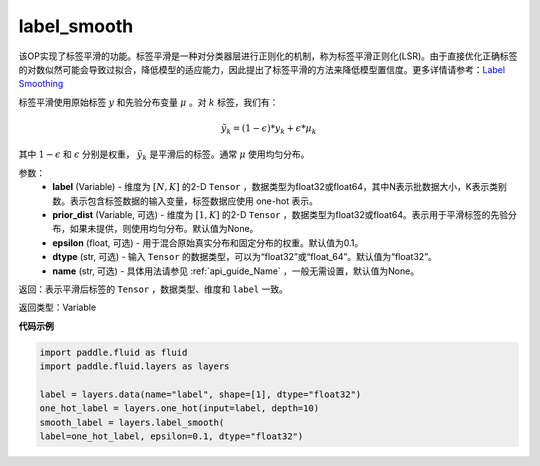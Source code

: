 .. _cn_api_fluid_layers_label_smooth:

label_smooth
-------------------------------

.. py:function:: paddle.fluid.layers.label_smooth(label, prior_dist=None, epsilon=0.1, dtype='float32', name=None)

该OP实现了标签平滑的功能。标签平滑是一种对分类器层进行正则化的机制，称为标签平滑正则化(LSR)。由于直接优化正确标签的对数似然可能会导致过拟合，降低模型的适应能力，因此提出了标签平滑的方法来降低模型置信度。更多详情请参考：`Label Smoothing <https://arxiv.org/abs/1512.00567>`_

标签平滑使用原始标签 :math:`y` 和先验分布变量 :math:`\mu` 。对 :math:`k` 标签，我们有：

.. math::
            \tilde{y_k} = (1 - \epsilon) * y_k + \epsilon * \mu_k

其中 :math:`1-\epsilon` 和 :math:`\epsilon` 分别是权重， :math:`\tilde{y_k}` 是平滑后的标签。通常 :math:`\mu` 使用均匀分布。

参数：
  - **label** (Variable) - 维度为 :math:`[N,K]` 的2-D ``Tensor`` ，数据类型为float32或float64，其中N表示批数据大小，K表示类别数。表示包含标签数据的输入变量，标签数据应使用 one-hot 表示。
  - **prior_dist** (Variable, 可选) - 维度为 :math:`[1,K]` 的2-D ``Tensor`` ，数据类型为float32或float64。表示用于平滑标签的先验分布，如果未提供，则使用均匀分布。默认值为None。
  - **epsilon** (float, 可选) - 用于混合原始真实分布和固定分布的权重。默认值为0.1。
  - **dtype** (str, 可选) - 输入 ``Tensor`` 的数据类型，可以为“float32”或“float_64”。默认值为“float32”。
  - **name** (str, 可选) - 具体用法请参见 :ref:`api_guide_Name` ，一般无需设置，默认值为None。

返回：表示平滑后标签的 ``Tensor`` ，数据类型、维度和 ``label`` 一致。

返回类型：Variable

**代码示例**

..  code-block:: python

    import paddle.fluid as fluid
    import paddle.fluid.layers as layers

    label = layers.data(name="label", shape=[1], dtype="float32")
    one_hot_label = layers.one_hot(input=label, depth=10)
    smooth_label = layers.label_smooth(
    label=one_hot_label, epsilon=0.1, dtype="float32")

